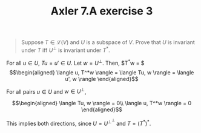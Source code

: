 #+TITLE: Axler 7.A exercise 3
#+CONTEXT: Math530

#+begin_quote
Suppose $T \in  \mathcal{L}(V)$ and $U$ is a subspace of $V$. Prove that $U$ is invariant under $T$ iff $U^\bot$ is invariant under $T^*$.
#+end_quote

For all $u \in  U$, $Tu = u' \in  U$.
Let $w = U^\perp$. Then, $T^*w = $
\[\begin{aligned}
 \langle u, T^*w \rangle = \langle Tu, w \rangle = \langle u', w \rangle
\end{aligned}\]

For all pairs $u \in  U$ and $w \in  U^\perp$,

\[\begin{aligned}
 \langle Tu, w \rangle = 0\\
 \langle u, T^*w \rangle = 0
\end{aligned}\]


This implies both directions, since $U = U^{\perp ^\perp }$ and $T = (T^*)^*$.
